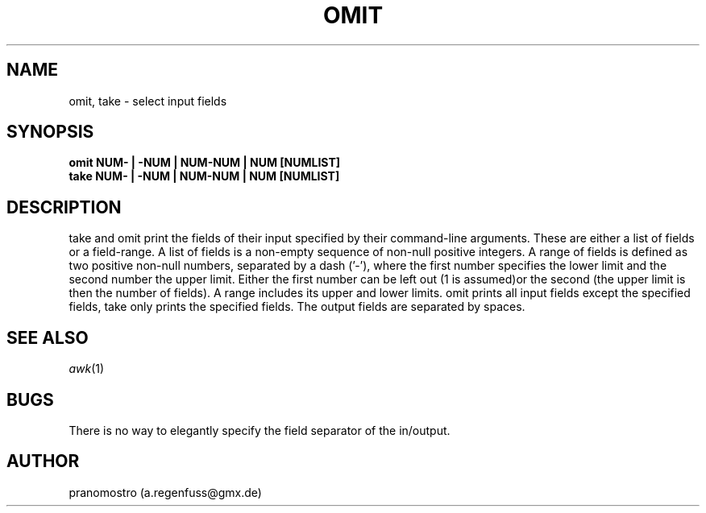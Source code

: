 .TH OMIT 1
.SH NAME
omit, take \- select input fields
.SH SYNOPSIS
.B omit NUM- | -NUM | NUM-NUM | NUM [NUMLIST]
.br
.B take NUM- | -NUM | NUM-NUM | NUM [NUMLIST]
.SH DESCRIPTION
take and omit print the fields of their input specified
by their command-line arguments. These are either a list
of fields or a field-range.
A list of fields is a non-empty sequence of non-null
positive integers. A range of fields is defined as two
positive non-null numbers, separated by a dash ('-'),
where the first number specifies the lower limit and
the second number the upper limit. Either the first
number can be left out (1 is assumed)or the second
(the upper limit is then the number of fields).
A range includes its upper and lower limits.
omit prints all input fields except the specified fields,
take only prints the specified fields.
The output fields are separated by spaces.
.SH SEE ALSO
.IR awk (1)
.SH BUGS
There is no way to elegantly specify the field
separator of the in/output.
.SH AUTHOR
pranomostro (a.regenfuss@gmx.de)
